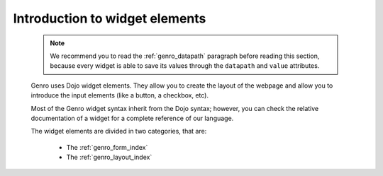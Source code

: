 .. _genro_widgets_introduction:

=================================
 Introduction to widget elements
=================================

	.. note:: We recommend you to read the :ref:`genro_datapath` paragraph before reading this section, because every widget is able to save its values through the ``datapath`` and ``value`` attributes.

	Genro uses Dojo widget elements. They allow you to create the layout of the webpage and allow you to introduce the input elements (like a button, a checkbox, etc).
	
	Most of the Genro widget syntax inherit from the Dojo syntax; however, you can check the relative documentation of a widget for a complete reference of our language.
	
	The widget elements are divided in two categories, that are:
	
		* The :ref:`genro_form_index`
		* The :ref:`genro_layout_index`